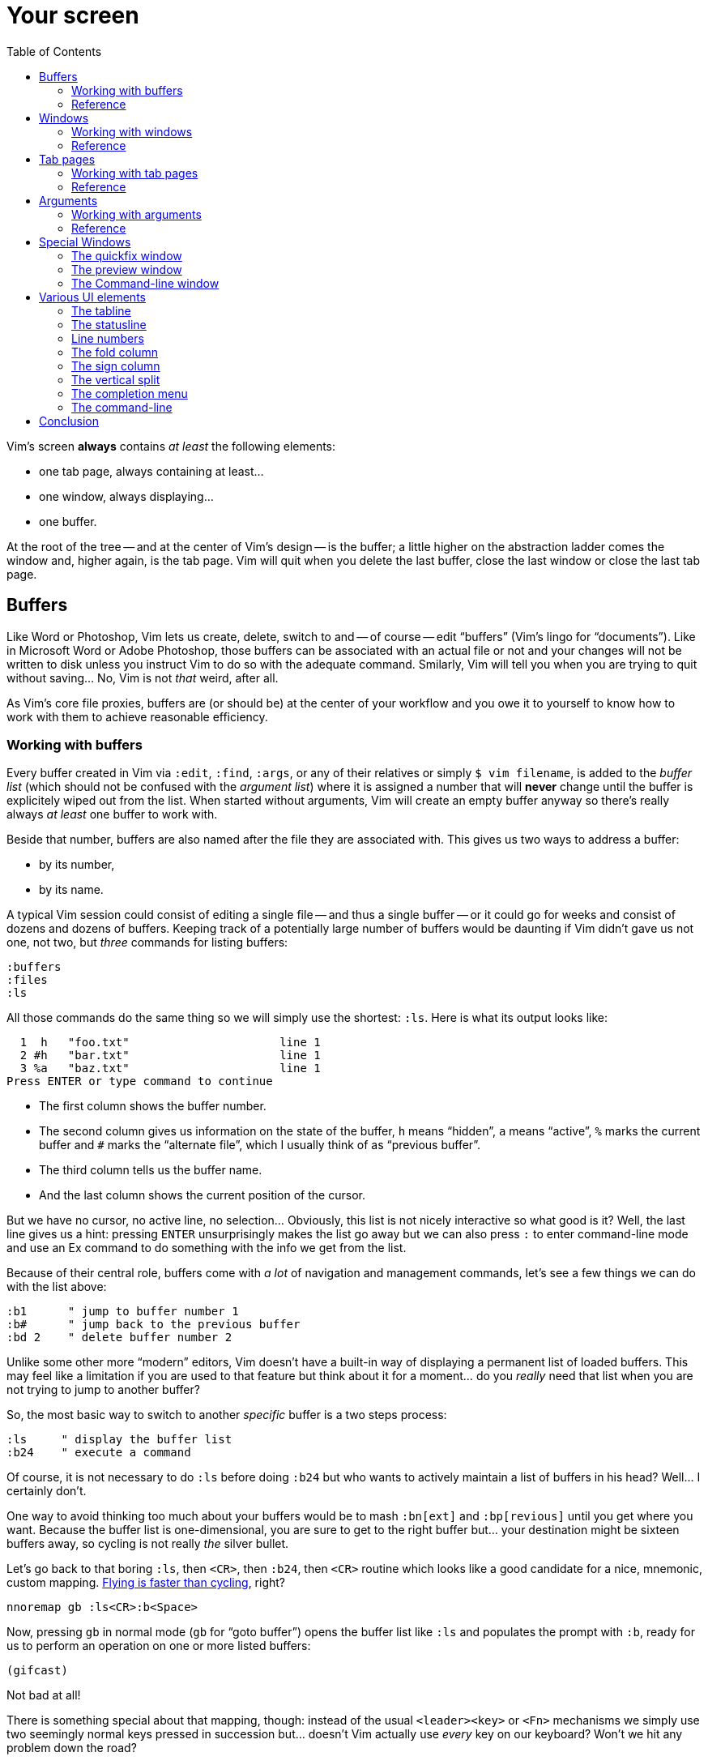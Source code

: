 = Your screen
:stylesdir: css
:stylesheet: style2.css
:imagesdir: images
:scriptsdir: javascript
:linkcss:
:toc:

Vim's screen **always** contains _at least_ the following elements:

* one tab page, always containing at least...
* one window, always displaying...
* one buffer.

At the root of the tree -- and at the center of Vim's design -- is the buffer; a little higher on the abstraction ladder comes the window and, higher again, is the tab page. Vim will quit when you delete the last buffer, close the last window or close the last tab page.

== Buffers

Like Word or Photoshop, Vim lets us create, delete, switch to and -- of course -- edit "`buffers`" (Vim's lingo for "`documents`"). Like in Microsoft Word or Adobe Photoshop, those buffers can be associated with an actual file or not and your changes will not be written to disk unless you instruct Vim to do so with the adequate command. Smilarly, Vim will tell you when you are trying to quit without saving... No, Vim is not _that_ weird, after all.

As Vim's core file proxies, buffers are (or should be) at the center of your workflow and you owe it to yourself to know how to work with them to achieve reasonable efficiency.

=== Working with buffers

Every buffer created in Vim via `:edit`, `:find`, `:args`, or any of their relatives or simply `$ vim filename`, is added to the _buffer list_ (which should not be confused with the _argument list_) where it is assigned a number that will *never* change until the buffer is explicitely wiped out from the list. When started without arguments, Vim will create an empty buffer anyway so there's really always _at least_ one buffer to work with.

Beside that number, buffers are also named after the file they are associated with. This gives us two ways to address a buffer:

* by its number,
* by its name.

A typical Vim session could consist of editing a single file -- and thus a single buffer -- or it could go for weeks and consist of dozens and dozens of buffers. Keeping track of a potentially large number of buffers would be daunting if Vim didn't gave us not one, not two, but _three_ commands for listing buffers:

    :buffers
    :files
    :ls

All those commands do the same thing so we will simply use the shortest: `:ls`. Here is what its output looks like:

      1  h   "foo.txt"                      line 1
      2 #h   "bar.txt"                      line 1
      3 %a   "baz.txt"                      line 1
    Press ENTER or type command to continue

* The first column shows the buffer number.

* The second column gives us information on the state of the buffer, `h` means "`hidden`", `a` means "`active`", `%` marks the current buffer and `#` marks the "`alternate file`", which I usually think of as "`previous buffer`".

* The third column tells us the buffer name.

* And the last column shows the current position of the cursor.

But we have no cursor, no active line, no selection... Obviously, this list is not nicely interactive so what good is it? Well, the last line gives us a hint: pressing `ENTER` unsurprisingly makes the list go away but we can also press `:` to enter command-line mode and use an Ex command to do something with the info we get from the list.

Because of their central role, buffers come with _a lot_ of navigation and management commands, let's see a few things we can do with the list above:

    :b1      " jump to buffer number 1
    :b#      " jump back to the previous buffer
    :bd 2    " delete buffer number 2

Unlike some other more "`modern`" editors, Vim doesn't have a built-in way of displaying a permanent list of loaded buffers. This may feel like a limitation if you are used to that feature but think about it for a moment... do you _really_ need that list when you are not trying to jump to another buffer?

So, the most basic way to switch to another _specific_ buffer is a two steps process:

    :ls     " display the buffer list
    :b24    " execute a command

Of course, it is not necessary to do `:ls` before doing `:b24` but who wants to actively maintain a list of buffers in his head? Well... I certainly don't.

One way to avoid thinking too much about your buffers would be to mash `:bn[ext]` and `:bp[revious]` until you get where you want. Because the buffer list is one-dimensional, you are sure to get to the right buffer but... your destination might be sixteen buffers away, so cycling is not really _the_ silver bullet.

Let's go back to that boring `:ls`, then `<CR>`, then `:b24`, then `<CR>` routine which looks like a good candidate for a nice, mnemonic, custom mapping. http://of-vim-and-vigor.blogspot.fr/p/vim-vigor-comic.html[Flying is faster than cycling], right?

    nnoremap gb :ls<CR>:b<Space>

Now, pressing `gb` in normal mode (`gb` for "`goto buffer`") opens the buffer list like `:ls` and populates the prompt with `:b`, ready for us to perform an operation on one or more listed buffers:

    (gifcast)

Not bad at all!

There is something special about that mapping, though: instead of the usual `<leader><key>` or `<Fn>` mechanisms we simply use two seemingly normal keys pressed in succession but... doesn't Vim actually use _every_ key on our keyboard? Won't we hit any problem down the road?

Normal mode commands can roughly be divided in two groups (this table is not exhaustive):

[cols="4,9"]
|===
| *standard commands* | `h`,`j`,`k`,`l`,`H`,`M`,`L`,`x`,`i`,`,`...
| *operator commands* | `y`,`c`,`d`,`v`...
|===

Using "`standard commands`" in mappings is risky business because they usually work on their own and are, simply put, all over the place. It is quite hard to find a remappable standard command without overriding some useful feature.

"`Operator commands`" are a bit different. They wait for a motion or text-object on which to _operate_ and thus can be thought of as key _pairs_: `c}`, `y$`... which leaves a few holes to overtake. `cd`, for example, doesn't do anything by default because there is no `d` motion or text-object. Same thing for `ym` or `zu`.

Here is a far from exhaustive list of key pairs available for mapping in normal mode:

    cd   dc   gb   vc   yc   zp
    cg   dg   gc   vd   yd   zq
    cm   dm   gl   vm   ym   zu
    co   dq   gs   vo   yo   zy
    cp   dr   gy   vp   yp
    cq   du        vq   yq
    cr   dv        vr   yr
    cu   dx        vs   ys
    cv   dy        vu   yu
    cx   dz        vv   yv
    cy             vx   yx
    cz             vy   yz
                   vz

Adding uppercase variants, we get quite a bunch of mapping opportunities... like `gb`, used in the mapping above.

But there's one problem with numbers: the file-to-number mapping is not very intuitive. Humans being humans, we are naturally better at names than numbers so the second way to address buffers, *names,* may have a lot of potential here. Well, it happens that the buffer commands we used before -- `:b`, `:bd` -- can take a partial name as argument so switching to a buffer, especially with tab-completion and the wildmenu can be very close to friction-less:

    (gifcast)

Again, we can create a convenient mapping to save a bunch of keystrokes:

    nnoremap <leader>b :buffer *

I hope you noticed the similarity with the `<leader>f` mapping we added to our `vimrc` in the previous chapter. We have two commands with a similar purpose that work exactly the same way and follow the same naming convention:

* `f` for "`file`",
* `b` for "`buffer`".

With `<leader>f` and now `<leader>b` we have a nice collection of easy-to-remember navigation mappings that behave exactly the same way -- exactly the kind of mapping we need -- and another one, `gb`, which simply demonstrates another way to approach the same problem. Vim is a large and complex piece of software and it offers so many ways to skin a cat... Not taking any opportunity to use that power to our advantage would be borderline criminal.

We shouldn't be concerned with buffers only for navigation, of course: Vim allows us to perform actions _on each buffer in the buffer list_ with the `:bufdo` command:

    :bufdo %s/foo/bar/g
    :bufdo set number

`:bufdo` can be used to perform an identical edit on every listed buffer, set a local option or do whatever complex thing you need. Since the content of a buffer can be different from the content of its associated file -- if there's one -- `:bufdo` constitutes a very powerful feature.

By the way, did you notice that Vim doesn't ask us to write each buffer before changing to another one? That's because of the `hidden` option we enabled at the start of our journey. With `nohidden`, the default value, juggling with buffers would be a lot less fun.

=== Reference

    :help windows
    :help :buffer
    :help :bnext
    :help :bprevious
    :help :ls
    :help :bufdo

== Windows

As briefly mentioned in the introduction, we _always_ have at least one window in Vim. A Window that _always_ displays one buffer.

An interesting feature of Vim is the ability to split our workspace in multiple windows -- often called "`splits`" -- to display different buffers or parts of a buffer. The exact mechanism is quite simple: the current window is split in two equal parts along the desired axis, _vertical_ or _horizontal_, and the cursor is placed in the new window.

By default, the splitting is done to the left, which can be very counter-intuitive.

The purpose of a window is to provide a view into a buffer. It can be created, moved around and closed but it is important to remember that windows and buffers are not coupled **at all**. Since any buffer could end up being displayed in any window it is plain wrong to assume "`switching to a window`" to be the same as "`switching to a buffer`", let alone "`switching to a file`".

=== Working with windows

If buffers and windows had a one-to-one relationship, listing windows would make just as much sense as listing buffers for navigation purpose. Addressing them by name would certainly be useful too. But they don't and 

creating window

moving the cursor between windows

moving and resizing windows

closing windows

=== Reference

== Tab pages

Tab pages -- too often called "`tabs`" -- have been a neverending source of confusion since their appearance in Vim 7.x. Despite their name and how the <<_the_tabline,"`tabline`">> is implemented, Vim's _tab pages_ are not like other editor's _tabs_.

In other editors, "`tabs`" serve as proxies for documents. This means that the editor's "`tabline`" -- a list of tabs -- is effectively a list of documents: one navigates from one tab to another and thus from one document to another. A "`tab`" _is_ for all intent and purpose a _document_ and there is no need to separate the tab _widget_ from its associated "`panel`" and thus from the document it is associated to.

Switching to a "`tab`" is exactly like switching to a document.

In Vim, "`tab pages`" are _workspaces_, associated with "`tab`" widgets, themselves listed in a "`tabline`". The "`tab`" and "`tabline`" widgets work just like their counterparts in other editors but the _huge_ difference lies in the _workspace_ bit.

A workspace is a place where you arrange one or more windows displaying one or more buffers. But we have seen earlier that buffers are _global_ so, while it is entirely possible to have a single buffer displayed in a single window in a single tab page, it is impossible to have an actual one-to-one relationship between that buffer and that tab page without devising our own buffer/window/tab management paradigm.

Because "`tab`" widgets are not associated with specific buffers we simply can't use them as document proxies.

As collections of windows, tab pages offer a pretty good way to manage workspaces. They are ideal for when we need to have multiple pairs of files displayed side-by-side, or when we suddenly need to open a file from outside the current project... But they are too limited to be used as document/file proxies.

Just like windows, the place of tab pages in our workflow depends largely on our needs. Using tab pages as document/file proxies is wrong, but refusing to use them altogether in the name of some imaginary purity is just as wrong. If not _more_.

So... how do we use them?

=== Working with tab pages

Creating a tab page is easy:

    :tabnew            " creates a new tab page containing one window
                       " displaying a new, unnamed, empty buffer.
    :tabe[dit] file    " creates a new tab page containing one window
                       " displaying a buffer associated with 'file'.
    :tabf[ind] file    " works similarly as the previous one but uses
                       " ':find' instead of ':edit'.

The commands above can't be easily shortened so one could very well create custom mappings along the same line as the ones we created earlier:

    nnoremap <leader>tn :tabnew<CR>
    nnoremap <leader>te :tabedit **/*
    nnoremap <leader>tf :tabfind *

Closing a tab page is just as easy:

    :tabc[lose]      " closes the current tab page,
    :tabc[lose] 3    " closes tab page number 3,
    :tabo[nly]       " closes all tab pages except the current one.

Note that closing a tab page also closes its windows but _it doesn't delete the buffers currently displayed in those windows._ Remember : windows are _views_ and tab pages are _assemblages_ of windows.

Switching to another tab page is also well covered and pretty intuitive:

    :tabfir[st]
    :tabn[ext]
    :tabp[revious]
    :tabl[ast]

In normal mode, `gt` is the equivalent of `:tabnext` and `gT` is the equivalent of `:tabprevious`.

Here are a few example usages:

    (pic)

    (pic)

    (pic)

    (gifcast)

Like with buffers and windows, it is also possible to execute a command in each tab page: `:tabdo command`:

    (gifcast)

=== Reference

    :help tab-page

== Arguments

=== Working with arguments

=== Reference

== Special Windows

Beyond the "`normal`" windows described above, Vim uses a number of very useful specialized windows.

=== The quickfix window

The quickfix is a handy list that we can populate and navigate at will. It actually is a bit more complicated but the quickfix list can be thought of as a list containing a number of entries made of:

* a filename,
* a line number,
* an optional column number,
* some text associated with the current item.

That list is global. This means that you can't have more than one active list at a time. One could recall previous lists with `:colder`, though, but I honestly never had to... so YMMV.

Vim comes with a lot of commands that populate the quickfix list, like `:grep` or `:vimgrep`, used for searching text in your project, and `:make`, used to build your program or pass them through a syntax checker. Once the quickfix is populated with valid entries, one can use a number of relatively intuitively named commands to navigate the list:

    :cfirst
    :clast
    :cnext
    :cprevious

or use `:copen` to open the interactive "`quickfix window`", or -- even better -- `:cwindow`:

    (gifcast)

See? The quickfix window is super-useful and super-easy to use.

The quickfix list has a close cousin called "`location list`" that pretty much works the same way except for these two differences:

* unlike the quickfix list, the location list is local to a window so you can have as many as you have windows,
* the commands start with an `l` instead of a `c`, `:lfirst`, `:lwindow`, etc.

Using the location list can be useful if you are heavily into windows and tab pages but the quickfix list is probably a simpler choice otherwise.

Now, repeating the `:w` & `:mak` & `:cw` dance over and over doesn't sound fun. Does it? Well, those commands can be chained with a `|`:

    :w|mak|cw

and recalled with `<Up>` so that's not such a big deal but there is still room for improvement, here:

* we have too many `<Enter>` to press,
* some kind of automation would be better.

Let's address the first issue by telling Vim to shut up with the `:silent` command:

    :w|silent mak|cw

A simple mapping would be a perfect alternative to all that typing. Let's try with `<F5>`, a shortcut often used in IDEs to compile the project, both in insert mode and normal mode:

    inoremap <F5> <Esc>:write|silent make|cwindow<CR>
    nnoremap <F5> :write|silent make|cwindow<CR>

Hmm... It looks like Vim doesn't like bars in mappings. That's understandable, actually: bars are used to separate commands but `inoremap <F5> <Esc>:write|silent make|cwindow<CR>` is _one_ command and the parts between bars don't really make sense on their own. So what can we do? Escape those bars?

Well yes:

    inoremap <F5> <Esc>:write\|silent make\|cwindow<CR>
    nnoremap <F5> :write\|silent make\|cwindow<CR>

or we can use `<Bar>`:

    inoremap <F5> <Esc>:write<Bar>silent make<Bar>cwindow<CR>
    nnoremap <F5> :write<Bar>silent make<Bar>cwindow<CR>

Let's see how it looks:

    (gifcast)

==== Reference

    :help quickfix
    :help :silent
    :help map_bar

=== The preview window

The preview window is a small window used to preview something, usually the signature of a function while we are working on its usage. It is a lot like a normal window except for these differences:

* opening the preview window doesn't steal the focus from the current window,
* there is only one preview window per tab page,
* it can be closed even if it is not focused.

This window can be opened with a bunch of commands, among which these ones:

    :ptag foo       " open tag 'foo' in a preview window
    <C-w>}          " open tag under the cursor in a preview window
    :psearch bar    " use include search to find 'bar' and open it in a preview window

And closed with: `:pclose` or `<C-w>z`.

Here is the preview window in action:

    (gifcast)

==== Reference

    :help preview-window

=== The Command-line window

The command-line is a handy way to input commands but it is not that good when it comes to editing the current command or recalling an old one and changing its parameters. This is not a design flaw or an implementation issue, though: only sane seperation of concerns that should appeal to anyone used to the concept of *modal editing*.

You use insert mode to insert text and normal mode to edit text.

You use command-line mode to issue commands and the command-line window to edit the current command and command history.

Simple.

Opening the command-line window from the current command-line mode is done with `<C-f>`. This will open the relevant command history in the command-line window, with the current command ready for you to edit on the last line.

From normal mode, you can use `q:` to open the command-line history or `q/`/`q?` to open the search history, with the cursor in an empty line. Press `<CR>` in normal mode to run the current command or `:q` to quit that window.

Here is the command-line window in action:

    (gifcast)

Some hardcore Ex commands users like to use the command-line window instead of the usual command-line. This can be done by overriding `:` in normal mode:

    nnoremap : q:i

I don't recommend doing that, actually, but I think it is an interesting example of customization.

==== Reference

    :h cmdline-window

== Various UI elements

In addition to windows, we have many UI elements at our disposal for displaying information and/or interacting with one feature or another.

=== The tabline

   (picture)

The tabline is a list of "tabs" working as proxies for tab pages. Each tab shows some information on its associated tab page:

* the name of the buffer currently displayed in the currently focused window,
* the number of windows contained in the tab page when there is more than one,
* a `+` if one of the buffers displayed in one of the windows is "dirty".

If you have enabled mouse support in your `vimrc` and your terminal emulator supports that feature, you can use your mouse to switch to a tab page, reorder the tabs or close the current tab page by clicking on the `X` at the end of the tabline.

When to show a tabline can be defined with the `showtabline` option and what information to display depends on the `tabline` option.

While Vim's _tab pages_ are definitely not equivalent to other editor's _tabs_, Vim's _tabline_ looks and works a lot like its counterparts and suffers from the same usability issues.

The main issue is that tabs are used to display filenames and filenames take up a lot of horizontal space. An horizontal space that is physically limited and thus incapable of displaying more than a few tabs. Many solutions exist to remedy that problem: wrapping the tabline to form a second one, adding scrolling widgets at both ends of the tabline, grouping tabs, truncating filenames... The harsh reality is that none of those "solutions" is free of annoying side effects which, ultimately, can turn an otherwise good idea into an unusable gyzmo.

The tabline and tab pages still have their use, mind you, but it is important to not think about them as you would in other editors.

==== Reference

    :help 'showtabline'
    :help 'tabline'
    :help setting-tabline

=== The statusline

    (picture)

The statusline is that "bar", at the bottom of windows, used to show information on the window itself or the buffer currently displayed in that window. It can also be used to resize windows vertically if mouse support is enabled.

By default, the statusline is shown only when there is more than one window but this can be changed with the `laststatus` option:

    set laststatus=2

The default content of the statusline -- the filename and a status indicator -- is not exactly thrilling but it's possible to beef it up by enabling the `ruler` option that shows the line and colum of the cursor and tells how much of the buffer is currently visible.

It is very common, though, to customize it a bit further by playing with the `statusline` option that gives more control over the statusline's content and appearance.

This is how I define the statusline shown in the picture above, the explanation for each item can be found in `:help 'statusline'`:

    set statusline=%<\ %f\ %m%r%y%w%=\ L:\ \%l\/\%L\ C:\ \%c\ 

It is also possible to define colors for specific parts or use functions to display dynamic information not provided by Vim but I recommend measure, here: the statusline is an information device, not a decorative widget.

==== Reference

    :help 'laststatus'
    :help 'ruler'
    :help 'statusline'

=== Line numbers

Line numbers are a fairly straightforward feature that doesn't deserve much explanation. One enables it with `:set number`, disables it with `:set nonumber` and decides how much room they take with `:set numberwidth=6`.

In most editors or IDEs, line numbers are only used directly by users in two ways: to communicate with other people who work on the same code and to jump to a specific line.

In addition, Vim allows us to use line numbers to define the range and/or the address for many Ex commands:

    33G          " go to line 33
    V13G         " linewise visual selection from here to line 13
    :2t24        " copy line 2 after line 24
    :m12         " move current line after line 12
    :8,17d       " delete lines 8 to 17
    :46put=@f    " put content of register f after line 46

But we are not limited to absolute line numbers: we can use relative line numbers to see how far a line is from the current line.

    (screenshot)

Relative numbers can be enabled with `set relativenumber` and used in the same way as absolute line numbers:

    6j           " go down 6 lines
    V5k          " linewise visual selection from here to 5 lines above
    :-2,+6m45    " move lines from 2 lines above to 6 lines below after line 45

==== Reference

    :help 'number'
    :help 'numberwidth'
    :help 'relativenumber'

=== The fold column

    (picture)

The `"fold column"` is disabled by default but can be enabled by setting the `foldcolumn` option to a number between 1 and 12. It is used to show information about the folds in your buffer and to let you open and close them with the mouse if mouse support is enabled.

Open folds are marked with a clickable `-`, lines belonging to a fold are marked with a `|` and closed folds are marked with a clickable `+`.

==== Reference

    :h fold-foldcolumn
    :h 'foldcolumn'

=== The sign column

    (picture)

The "sign column" can't be shown or hidden easily. Actually, only plugin authors have to deal with managing them so signs are not really the most interesting feature to explore. Vim shows the sign column when you have one or more signs in your buffer, removes it when there's no sign anymore and that's about it.

The color and content of individual signs is usually defined by plugin authors whereas the background of the column is the responsibility of your colorscheme.

==== Reference

    :help signs

=== The vertical split

    "vertical"     "horizontal"
    splitting      splitting
    ┌────┬────┐    ┌─────────┐
    │    │    │    │         │
    │    ←    │    ├─── ↑ ───┤
    │    │    │    │         │
    └────┴────┘    └─────────┘

==== Reference

=== The completion menu

    (picture)

The completion menu comes up when you press one of the many key-combinations affected to insert mode completion and there is at least one or more possible completions. In pure "modal" fashion, once the menu is displayed, some keys acquire a new meaning to allow cursor movement and selection but the general pattern stays consistent with the general Vim UI and works more or less how we expect.

problems and solutions (to be written)

==== Reference

    :help ins-completion-menu

=== The command-line

    (picture)

The command-line is Vim's main interface. Like the prompt of your computer's shell, it is used to send commands to Vim and for feedback if necessary.

==== Reference

== Conclusion

(to be written)

++++
<div id="front">
    <a href="#" id="open-close">...</a>
    <ul>
        <li>
            <a href="0.html">0&nbsp;&nbsp;&nbsp;An introduction</a>
        </li>
        <li>
            <a href="1.html">1&nbsp;&nbsp;&nbsp;Lord of the files</a>
        </li>
        <li class="current">
            <a href="2.html">2&nbsp;&nbsp;&nbsp;Your workspace</a>
++++
toc::[]
++++
        </li>
        <li>
            <a href="3.html">3&nbsp;&nbsp;&nbsp;Title pending</a>
        </li>
        <li>
            <a href="4.html">4&nbsp;&nbsp;&nbsp;Title pending</a>
        </li>
        <li>
            <a href="5.html">5&nbsp;&nbsp;&nbsp;Title pending</a>
        </li>
        <li>
            <a href="6.html">6&nbsp;&nbsp;&nbsp;Title pending</a>
        </li>
        <li>
            <a href="7.html">7&nbsp;&nbsp;&nbsp;Title pending</a>
        </li>
        <li>
            <a href="8.html">8&nbsp;&nbsp;&nbsp;Title pending</a>
        </li>
    </ul>
</div>
<h6>The Patient Vimmer</h6>
<div id="bottom">
    <p>Written by <a href="https://github.com/romainl">Romain Lafourcade</a>, with help from <a href="https://github.com/dahu/">Barry Arthur</a> and the #vim community.</p>
<p>Copyleft 2015</p>
</div>
<link href='http://fonts.googleapis.com/css?family=Fira+Mono&subset=latin,latin-ext' rel='stylesheet' type='text/css'>
<script src="javascript/behavior.js"></script>
++++
